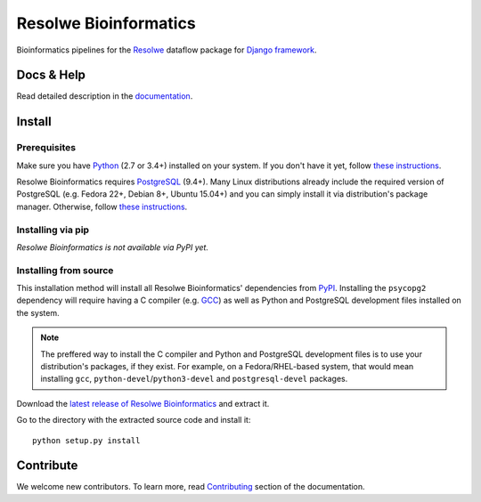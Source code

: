 ======================
Resolwe Bioinformatics
======================

Bioinformatics pipelines for the Resolwe_ dataflow package for `Django
framework`_.

.. _Resolwe: https://github.com/genialis/resolwe
.. _Django framework: https://www.djangoproject.com/

Docs & Help
===========

Read detailed description in the documentation_.

.. _documentation: http://resolwe-bio.readthedocs.org/

Install
=======

Prerequisites
-------------

Make sure you have Python_ (2.7 or 3.4+) installed on your system. If you don't
have it yet, follow `these instructions
<https://docs.python.org/3/using/index.html>`__.

Resolwe Bioinformatics requires PostgreSQL_ (9.4+). Many Linux distributions
already include the required version of PostgreSQL (e.g. Fedora 22+, Debian 8+,
Ubuntu 15.04+) and you can simply install it via distribution's package
manager. Otherwise, follow `these instructions
<https://wiki.postgresql.org/wiki/Detailed_installation_guides>`__.

.. _Python: https://www.python.org/
.. _PostgreSQL: http://www.postgresql.org/

Installing via pip
------------------

*Resolwe Bioinformatics is not available via PyPI yet.*

Installing from source
----------------------

This installation method will install all Resolwe Bioinformatics' dependencies
from PyPI_. Installing the ``psycopg2`` dependency will require having a C
compiler (e.g. GCC_) as well as Python and PostgreSQL development files
installed on the system.

.. note::

    The preffered way to install the C compiler and Python and PostgreSQL
    development files is to use your distribution's packages, if they exist.
    For example, on a Fedora/RHEL-based system, that would mean installing
    ``gcc``, ``python-devel``/``python3-devel`` and ``postgresql-devel``
    packages.

Download the `latest release of Resolwe Bioinformatics
<https://github.com/genialis/resolwe-bio/archive/master.tar.gz>`_ and extract
it.

Go to the directory with the extracted source code and install it::

    python setup.py install

.. _PyPi: https://pypi.python.org/
.. _GCC: https://gcc.gnu.org/

Contribute
==========

We welcome new contributors. To learn more, read Contributing_ section of the
documentation.

.. _Contributing: http://resolwe-bio.readthedocs.org/en/latest/contributing.html
